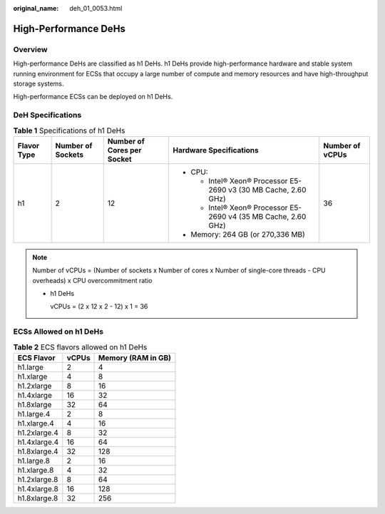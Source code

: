 :original_name: deh_01_0053.html

.. _deh_01_0053:

High-Performance DeHs
=====================

Overview
--------

High-performance DeHs are classified as h1 DeHs. h1 DeHs provide high-performance hardware and stable system running environment for ECSs that occupy a large number of compute and memory resources and have high-throughput storage systems.

High-performance ECSs can be deployed on h1 DeHs.

DeH Specifications
------------------

.. table:: **Table 1** Specifications of h1 DeHs

   +-------------+-------------------+----------------------------+-----------------------------------------------------------------+-----------------+
   | Flavor Type | Number of Sockets | Number of Cores per Socket | Hardware Specifications                                         | Number of vCPUs |
   +=============+===================+============================+=================================================================+=================+
   | h1          | 2                 | 12                         | -  CPU:                                                         | 36              |
   |             |                   |                            |                                                                 |                 |
   |             |                   |                            |    -  Intel® Xeon® Processor E5-2690 v3 (30 MB Cache, 2.60 GHz) |                 |
   |             |                   |                            |    -  Intel® Xeon® Processor E5-2690 v4 (35 MB Cache, 2.60 GHz) |                 |
   |             |                   |                            |                                                                 |                 |
   |             |                   |                            | -  Memory: 264 GB (or 270,336 MB)                               |                 |
   +-------------+-------------------+----------------------------+-----------------------------------------------------------------+-----------------+

.. note::

   Number of vCPUs = (Number of sockets x Number of cores x Number of single-core threads - CPU overheads) x CPU overcommitment ratio

   -  h1 DeHs

      vCPUs = (2 x 12 x 2 - 12) x 1 = 36

ECSs Allowed on h1 DeHs
-----------------------

.. table:: **Table 2** ECS flavors allowed on h1 DeHs

   ============ ===== ==================
   ECS Flavor   vCPUs Memory (RAM in GB)
   ============ ===== ==================
   h1.large     2     4
   h1.xlarge    4     8
   h1.2xlarge   8     16
   h1.4xlarge   16    32
   h1.8xlarge   32    64
   h1.large.4   2     8
   h1.xlarge.4  4     16
   h1.2xlarge.4 8     32
   h1.4xlarge.4 16    64
   h1.8xlarge.4 32    128
   h1.large.8   2     16
   h1.xlarge.8  4     32
   h1.2xlarge.8 8     64
   h1.4xlarge.8 16    128
   h1.8xlarge.8 32    256
   ============ ===== ==================
